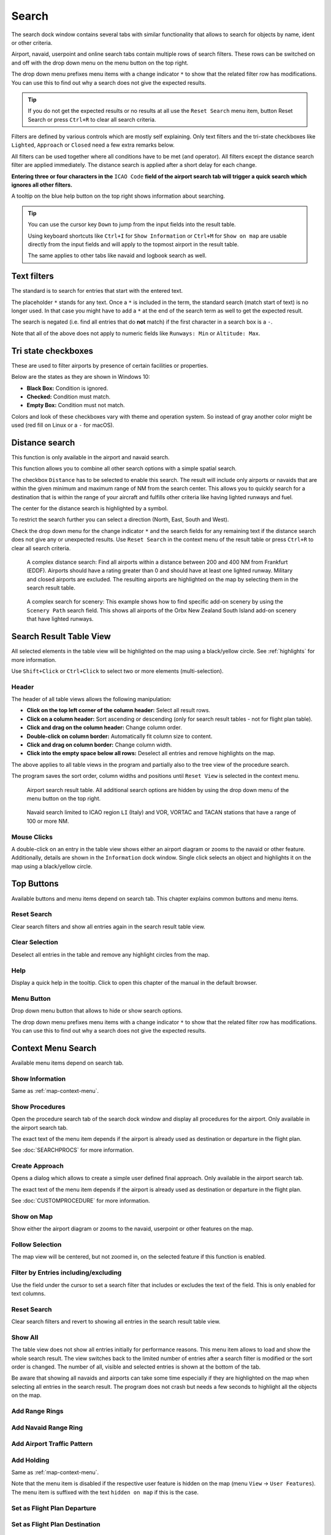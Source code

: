|Search| Search
---------------------------

The search dock window contains several tabs with similar functionality
that allows to search for objects by name, ident or other criteria.

Airport, navaid, userpoint and online search tabs contain multiple rows
of search filters. These rows can be switched on and off with the drop
down menu on the menu button |Menu Button| on the top right.

The drop down menu prefixes menu items with a change indicator ``*`` to
show that the related filter row has modifications. You can use this to
find out why a search does not give the expected results.

.. tip::

      If you do not get the expected results or no results at all use the
      ``Reset Search`` menu item, button Reset Search or press ``Ctrl+R`` to
      clear all search criteria.

Filters are defined by various controls which are mostly self
explaining. Only text filters and the tri-state checkboxes like
``Lighted``, ``Approach`` or ``Closed`` need a few extra remarks below.

All filters can be used together where all conditions have to be met
(``and`` operator). All filters except the distance search filter are
applied immediately. The distance search is applied after a short delay
for each change.

**Entering three or four characters in the** ``ICAO Code`` **field of the
airport search tab will trigger a quick search which ignores all other
filters.**

A tooltip on the blue help button on the top right shows information
about searching.

.. tip::

     You can use the cursor key ``Down`` to jump from the input fields into the result table.

     Using keyboard shortcuts like ``Ctrl+I`` for ``Show Information`` or ``Ctrl+M`` for ``Show on map``
     are usable directly from the input fields and will apply to the topmost airport in the result table.

     The same applies to other tabs like navaid and logbook search as well.


.. _text-filters:

Text filters
~~~~~~~~~~~~

The standard is to search for entries that start with the entered text.

The placeholder ``*`` stands for any text. Once a ``*`` is included in
the term, the standard search (match start of text) is no longer used.
In that case you might have to add a ``*`` at the end of the search term
as well to get the expected result.

The search is negated (i.e. find all entries that do **not** match) if the first
character in a search box is a ``-``.

Note that all of the above does not apply to numeric fields like
``Runways: Min`` or ``Altitude: Max``.

Tri state checkboxes
~~~~~~~~~~~~~~~~~~~~

These are used to filter airports by presence of certain facilities or
properties.

Below are the states as they are shown in Windows 10:

-  **Black Box:** Condition is ignored.
-  **Checked:** Condition must match.
-  **Empty Box:** Condition must not match.

Colors and look of these checkboxes vary with theme and operation
system. So instead of gray another color might be used (red fill on
Linux or a ``-`` for macOS).

.. _distance-search:

Distance search
~~~~~~~~~~~~~~~

This function is only available in the airport and navaid search.

This function allows you to combine all other search options with a
simple spatial search.

The checkbox ``Distance`` has to be selected to enable this search. The
result will include only airports or navaids that are within the given
minimum and maximum range of NM from the search center. This
allows you to quickly search for a destination that is within the range
of your aircraft and fulfills other criteria like having lighted runways
and fuel.

The center for the distance search is highlighted by a |Distance Search
Symbol| symbol.

To restrict the search further you can select a direction (North, East,
South and West).

Check the drop down menu for the change indicator ``*`` and the search
fields for any remaining text if the distance search does not give any
or unexpected results. Use ``Reset Search`` in the context menu of the
result table or press ``Ctrl+R`` to clear all search criteria.

.. figure:: ../images/complexsearch.jpg

        A complex distance search: Find all airports within
        a distance between 200 and 400 NM from Frankfurt (EDDF).
        Airports should have a rating greater than 0 and should have at least
        one lighted runway. Military and closed airports are excluded. The
        resulting airports are highlighted on the map by selecting them in the
        search result table.

.. figure:: ../images/complexsearch2.jpg

        A complex search for scenery: This example shows how
        to find specific add-on scenery by using the ``Scenery Path`` search
        field. This shows all airports of the Orbx New Zealand South Island
        add-on scenery that have lighted runways.

Search Result Table View
~~~~~~~~~~~~~~~~~~~~~~~~

All selected elements in the table view will be highlighted on the map
using a black/yellow circle. See
:ref:`highlights` for more information.

Use ``Shift+Click`` or ``Ctrl+Click`` to select two or more elements
(multi-selection).

.. _table-view:

Header
^^^^^^

The header of all table views allows the following manipulation:

-  **Click on the top left corner of the column header:** Select all
   result rows.
-  **Click on a column header:** Sort ascending or descending (only for
   search result tables - not for flight plan table).
-  **Click and drag on the column header:** Change column order.
-  **Double-click on column border:** Automatically fit column size to
   content.
-  **Click and drag on column border:** Change column width.
-  **Click into the empty space below all rows:** Deselect all entries
   and remove highlights on the map.

The above applies to all table views in the program and partially also
to the tree view of the procedure search.

The program saves the sort order, column widths and positions until
``Reset View`` is selected in the context menu.

.. figure:: ../images/airportsearchtable.jpg

          Airport search result table. All additional search
          options are hidden by using the drop down menu of the menu button on the
          top right.

.. figure:: ../images/navaidsearchtable.jpg

         Navaid search limited to ICAO region ``LI`` (Italy)
         and VOR, VORTAC and TACAN stations that have a range of 100 or more NM.

.. _mouse-clicks-0:

Mouse Clicks
^^^^^^^^^^^^

A double-click on an entry in the table view shows either an airport
diagram or zooms to the navaid or other feature. Additionally, details
are shown in the ``Information`` dock window. Single click selects an
object and highlights it on the map using a black/yellow circle.

Top Buttons
~~~~~~~~~~~

Available buttons and menu items depend on search tab. This chapter explains common buttons and menu items.

.. _reset-search-button:

|Reset Search| Reset Search
^^^^^^^^^^^^^^^^^^^^^^^^^^^

Clear search filters and show all entries again in the search result
table view.

.. _clear-selection-button:

|Clear Selection| Clear Selection
^^^^^^^^^^^^^^^^^^^^^^^^^^^^^^^^^

Deselect all entries in the table and remove any highlight circles from
the map.

.. _search-help:

|Help| Help
^^^^^^^^^^^

Display a quick help in the tooltip. Click to open this chapter of the
manual in the default browser.

.. _menu:

|Menu Button| Menu Button
^^^^^^^^^^^^^^^^^^^^^^^^^

Drop down menu button that allows to hide or show search options.

The drop down menu prefixes menu items with a change indicator ``*`` to
show that the related filter row has modifications. You can use this to
find out why a search does not give the expected results.

.. _search-result-table-view-context-menu:

Context Menu Search
~~~~~~~~~~~~~~~~~~~~~~~~~~~~~~~~~~~~~

Available menu items depend on search tab.

.. _show-information-search:

|Show Information| Show Information
^^^^^^^^^^^^^^^^^^^^^^^^^^^^^^^^^^^

Same as :ref:`map-context-menu`.

.. _show-procedures-search:

|Show Procedures| Show Procedures
^^^^^^^^^^^^^^^^^^^^^^^^^^^^^^^^^

Open the procedure search tab of the search dock window and display all
procedures for the airport. Only available in the airport search tab.

The exact text of the menu item depends if the airport is already used as destination or departure in the flight plan.

See :doc:`SEARCHPROCS` for more information.

.. _show-approach-custom-search:

|Create Approach| Create Approach
^^^^^^^^^^^^^^^^^^^^^^^^^^^^^^^^^

Opens a dialog which allows to create a simple user defined final
approach. Only available in the airport search tab.

The exact text of the menu item depends if the airport is already used as destination or departure in the flight plan.

See :doc:`CUSTOMPROCEDURE` for more information.

.. _show-on-map-search:

|Show on Map| Show on Map
^^^^^^^^^^^^^^^^^^^^^^^^^

Show either the airport diagram or zooms to the navaid, userpoint or
other features on the map.

.. _follow-selection:

Follow Selection
^^^^^^^^^^^^^^^^

The map view will be centered, but not zoomed in, on the selected feature
if this function is enabled.

.. _filter-by-entries-including-excluding:

|Filter by Entries including| |Filter by Entries excluding| Filter by Entries including/excluding
^^^^^^^^^^^^^^^^^^^^^^^^^^^^^^^^^^^^^^^^^^^^^^^^^^^^^^^^^^^^^^^^^^^^^^^^^^^^^^^^^^^^^^^^^^^^^^^^^^

Use the field under the cursor to set a search filter that includes or
excludes the text of the field. This is only enabled for text columns.

.. _reset-search:

|Reset Search| Reset Search
^^^^^^^^^^^^^^^^^^^^^^^^^^^

Clear search filters and revert to showing all entries in the search
result table view.

.. _show-all:

|Show All| Show All
^^^^^^^^^^^^^^^^^^^

The table view does not show all entries initially for performance
reasons. This menu item allows to load and show the whole search result.
The view switches back to the limited number of entries after a search
filter is modified or the sort order is changed. The number of all,
visible and selected entries is shown at the bottom of the tab.

Be aware that showing all navaids and airports can take some time
especially if they are highlighted on the map when selecting all entries
in the search result. The program does not crash but needs a few seconds
to highlight all the objects on the map.

.. _show-range-rings-0:

|Add Range Rings| Add Range Rings
^^^^^^^^^^^^^^^^^^^^^^^^^^^^^^^^^^^

.. _show-navaid-range-0:

|Add Navaid Range Ring| Add Navaid Range Ring
^^^^^^^^^^^^^^^^^^^^^^^^^^^^^^^^^^^^^^^^^^^^^^

.. _show-traffic-pattern-search:

|Add Airport Traffic Pattern| Add Airport Traffic Pattern
^^^^^^^^^^^^^^^^^^^^^^^^^^^^^^^^^^^^^^^^^^^^^^^^^^^^^^^^^^^^^^^^^

.. _show-holdings:

|Add Holding| Add Holding
^^^^^^^^^^^^^^^^^^^^^^^^^^^^^^^^^^^

Same as :ref:`map-context-menu`.

Note that the menu item is disabled if the respective user feature is
hidden on the map (menu ``View`` -> ``User Features``). The menu item is
suffixed with the text ``hidden on map`` if this is the case.

.. _set-as-flight-plan-departure-search:

|Set as Flight Plan Departure| Set as Flight Plan Departure
^^^^^^^^^^^^^^^^^^^^^^^^^^^^^^^^^^^^^^^^^^^^^^^^^^^^^^^^^^^

.. _set-as-flight-plan-destination-search:

|Set as Flight Plan Destination| Set as Flight Plan Destination
^^^^^^^^^^^^^^^^^^^^^^^^^^^^^^^^^^^^^^^^^^^^^^^^^^^^^^^^^^^^^^^

.. _set-as-flight-plan-alt-search:

|Add as Flight Plan Alternate| Add as Flight Plan Alternate
^^^^^^^^^^^^^^^^^^^^^^^^^^^^^^^^^^^^^^^^^^^^^^^^^^^^^^^^^^^

.. _add-position-to-flight-plan-search:

|Add to Flight Plan| Add to Flight Plan
^^^^^^^^^^^^^^^^^^^^^^^^^^^^^^^^^^^^^^^^^^^^^^^^^^^^^^^^^

.. _append-position-to-flight-plan-search:

|Append to Flight Plan| Append to Flight Plan
^^^^^^^^^^^^^^^^^^^^^^^^^^^^^^^^^^^^^^^^^^^^^^^^^^^^^^^^^^^^^^^

Same as :ref:`map-context-menu`.

.. _copy:

|Copy| Copy
^^^^^^^^^^^

Copy the selected entries in CSV format to the clipboard. This will
observe changes to the table view like column order and sort order. The
CSV includes a header line.

Select All
^^^^^^^^^^

Select all visible entries. To select all available entries the function
``Show All`` has to be used first.

.. _clear-selection:

|Clear Selection| Clear Selection
^^^^^^^^^^^^^^^^^^^^^^^^^^^^^^^^^

Deselect all entries in the table and remove any highlight circles from
the map.

.. _reset-view:

|Reset View| Reset View
^^^^^^^^^^^^^^^^^^^^^^^

Reset sort order, column order and column widths to default.

.. _set-center-for-distance-search-search:

|Set Center for Distance Search| Set Center for Distance Search
^^^^^^^^^^^^^^^^^^^^^^^^^^^^^^^^^^^^^^^^^^^^^^^^^^^^^^^^^^^^^^^

Same as :ref:`map-context-menu`.

.. |Search| image:: ../images/icon_searchdock.png
.. |Menu Button| image:: ../images/icon_menubutton.png
.. |Distance Search Symbol| image:: ../images/icon_distancemark.png
.. |Reset Search| image:: ../images/icon_clear.png
.. |Clear Selection| image:: ../images/icon_clearselection.png
.. |Help| image:: ../images/icon_help.png
.. |Show Information| image:: ../images/icon_globals.png
.. |Show Procedures| image:: ../images/icon_approach.png
.. |Create Approach| image:: ../images/icon_approachcustom.png
.. |Show on Map| image:: ../images/icon_showonmap.png
.. |Filter by Entries including| image:: ../images/icon_filter-add.png
.. |Filter by Entries excluding| image:: ../images/icon_filter-remove.png
.. |Show All| image:: ../images/icon_load-all.png
.. |Add Range Rings| image:: ../images/icon_rangerings.png
.. |Add Navaid Range Ring| image:: ../images/icon_navrange.png
.. |Add Airport Traffic Pattern| image:: ../images/icon_trafficpattern.png
.. |Add Holding| image:: ../images/icon_hold.png
.. |Set as Flight Plan Departure| image:: ../images/icon_airportroutedest.png
.. |Set as Flight Plan Destination| image:: ../images/icon_airportroutestart.png
.. |Add as Flight Plan Alternate| image:: ../images/icon_airportroutealt.png
.. |Add to Flight Plan| image:: ../images/icon_routeadd.png
.. |Append to Flight Plan| image:: ../images/icon_routeadd.png
.. |Copy| image:: ../images/icon_copy.png
.. |Reset View| image:: ../images/icon_cleartable.png
.. |Set Center for Distance Search| image:: ../images/icon_mark.png

